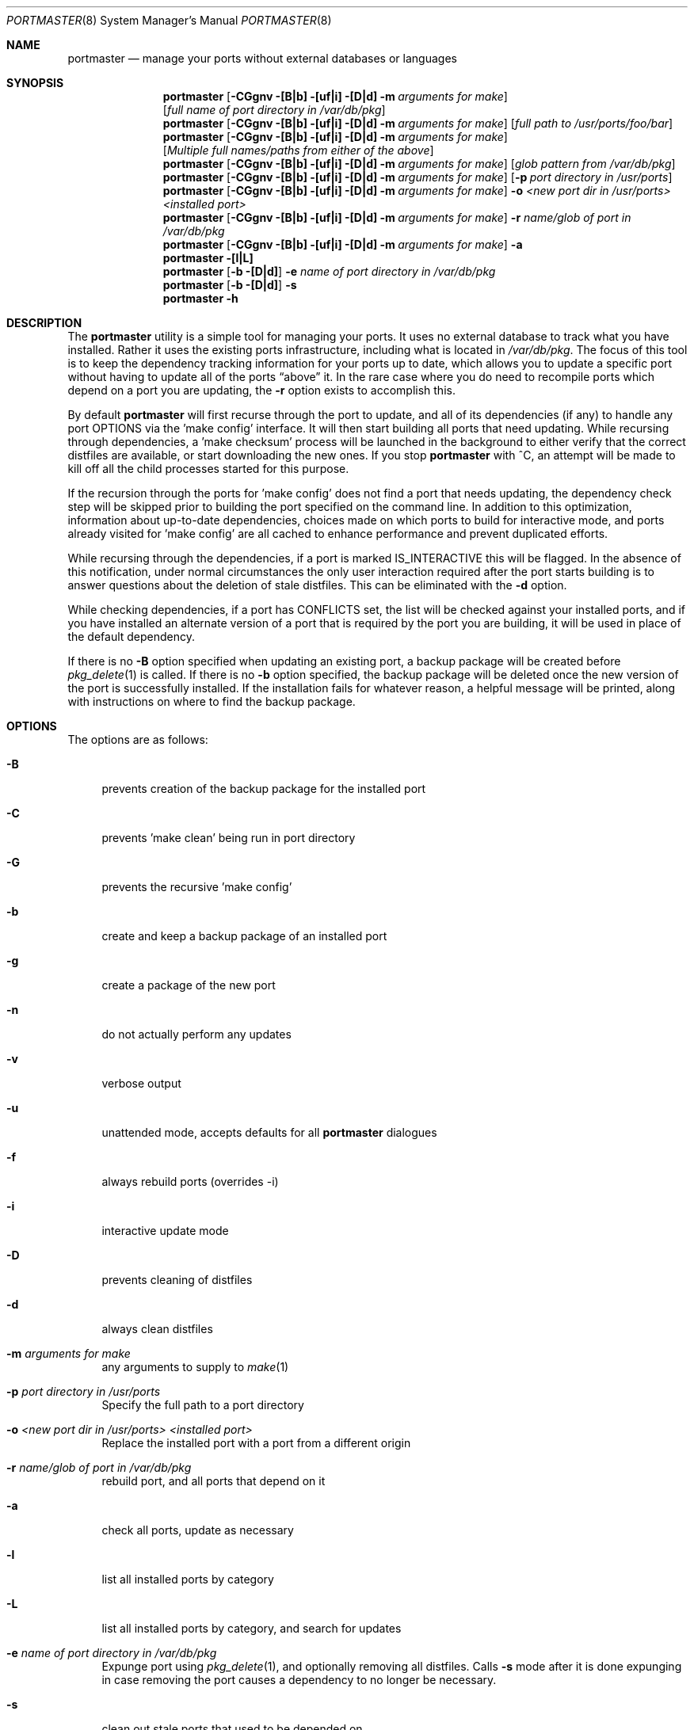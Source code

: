 .\" Copyright (c) 2006 Doug Barton dougb@FreeBSD.org
.\" All rights reserved.
.\"
.\" Redistribution and use in source and binary forms, with or without
.\" modification, are permitted provided that the following conditions
.\" are met:
.\" 1. Redistributions of source code must retain the above copyright
.\"    notice, this list of conditions and the following disclaimer.
.\" 2. Redistributions in binary form must reproduce the above copyright
.\"    notice, this list of conditions and the following disclaimer in the
.\"    documentation and/or other materials provided with the distribution.
.\"
.\" THIS SOFTWARE IS PROVIDED BY THE AUTHOR AND CONTRIBUTORS ``AS IS'' AND
.\" ANY EXPRESS OR IMPLIED WARRANTIES, INCLUDING, BUT NOT LIMITED TO, THE
.\" IMPLIED WARRANTIES OF MERCHANTABILITY AND FITNESS FOR A PARTICULAR PURPOSE
.\" ARE DISCLAIMED.  IN NO EVENT SHALL THE AUTHOR OR CONTRIBUTORS BE LIABLE
.\" FOR ANY DIRECT, INDIRECT, INCIDENTAL, SPECIAL, EXEMPLARY, OR CONSEQUENTIAL
.\" DAMAGES (INCLUDING, BUT NOT LIMITED TO, PROCUREMENT OF SUBSTITUTE GOODS
.\" OR SERVICES; LOSS OF USE, DATA, OR PROFITS; OR BUSINESS INTERRUPTION)
.\" HOWEVER CAUSED AND ON ANY THEORY OF LIABILITY, WHETHER IN CONTRACT, STRICT
.\" LIABILITY, OR TORT (INCLUDING NEGLIGENCE OR OTHERWISE) ARISING IN ANY WAY
.\" OUT OF THE USE OF THIS SOFTWARE, EVEN IF ADVISED OF THE POSSIBILITY OF
.\" SUCH DAMAGE.
.\"
.\" $FreeBSD$
.\"
.Dd October 5, 2006
.Dt PORTMASTER 8
.Os
.Sh NAME
.Nm portmaster
.Nd manage your ports without external databases or languages
.Sh SYNOPSIS
.Nm
.Op Fl CGgnv [B|b] [uf|i] [D|d] m Ar arguments for make
.Op Ar full name of port directory in /var/db/pkg
.Nm
.Op Fl CGgnv [B|b] [uf|i] [D|d] m Ar arguments for make
.Op Ar full path to /usr/ports/foo/bar
.Nm
.Op Fl CGgnv [B|b] [uf|i] [D|d] m Ar arguments for make
.Op Ar Multiple full names/paths from either of the above
.Nm
.Op Fl CGgnv [B|b] [uf|i] [D|d] m Ar arguments for make
.Op Ar glob pattern from /var/db/pkg
.Nm
.Op Fl CGgnv [B|b] [uf|i] [D|d] m Ar arguments for make
.Op Fl p Ar port directory in /usr/ports
.Nm
.Op Fl CGgnv [B|b] [uf|i] [D|d] m Ar arguments for make
.Fl o Ar <new port dir in /usr/ports> <installed port>
.Nm
.Op Fl CGgnv [B|b] [uf|i] [D|d] m Ar arguments for make
.Fl r Ar name/glob of port in /var/db/pkg
.Nm
.Op Fl CGgnv [B|b] [uf|i] [D|d] m Ar arguments for make
.Fl a
.Nm
.Fl [l|L]
.Nm
.Op Fl b [D|d]
.Fl e Ar name of port directory in
.Pa /var/db/pkg
.Nm
.Op Fl b [D|d]
.Fl s
.Nm
.Fl h
.Pp
.Sh DESCRIPTION
The
.Nm
utility is a simple tool for managing your ports.
It uses no external database to track what you
have installed.
Rather it uses the existing ports infrastructure,
including what is located in
.Pa /var/db/pkg .
The focus of this tool is to keep the dependency
tracking information for your ports up to date,
which allows you to update a specific port without
having to update all of the ports
.Dq above
it.
In the rare case where you do need to recompile
ports which depend on a port you are updating,
the
.Fl r
option exists to accomplish this.
.Pp
By default
.Nm
will first recurse through the port to update,
and all of its dependencies (if any) to handle
any port OPTIONS via the 'make config' interface.
It will then start building all ports that need
updating.
While recursing through dependencies,
a 'make checksum' process will be launched
in the background to either verify that the
correct distfiles are available,
or start downloading the new ones.
If you stop
.Nm
with ^C, an attempt will be made to kill off all
the child processes started for this purpose.
.Pp
If the recursion through the ports for 'make
config' does not find a port that needs updating,
the dependency check step will be skipped prior
to building the port specified on the command line.
In addition to this optimization,
information about up-to-date dependencies,
choices made on which ports to build for
interactive mode,
and ports already visited for 'make config' are
all cached to enhance performance and prevent
duplicated efforts.
.Pp
While recursing through the dependencies,
if a port is marked IS_INTERACTIVE this will
be flagged.
In the absence of this notification,
under normal circumstances the only user interaction
required after the port starts building is to answer
questions about the deletion of stale distfiles.
This can be eliminated with the
.Fl d
option.
.Pp
While checking dependencies, if a port has CONFLICTS
set, the list will be checked against your installed ports,
and if you have installed an alternate version of a port
that is required by the port you are building,
it will be used in place of the default dependency.
.Pp
If there is no
.Fl B
option specified when updating an existing port,
a backup package will be created before
.Xr pkg_delete 1
is called.
If there is no
.Fl b
option specified, the backup package will be deleted
once the new version of the port is successfully installed.
If the installation fails for whatever reason,
a helpful message will be printed, along with instructions
on where to find the backup package.
.Sh OPTIONS
The options are as follows:
.Bl -tag -width F1
.It Fl B
prevents creation of the backup package for the installed port
.It Fl C
prevents 'make clean' being run in port directory
.It Fl G
prevents the recursive 'make config'
.It Fl b
create and keep a backup package of an installed port
.It Fl g
create a package of the new port
.It Fl n
do not actually perform any updates
.It Fl v
verbose output
.It Fl u
unattended mode, accepts defaults for all
.Nm
dialogues
.It Fl f
always rebuild ports (overrides -i)
.It Fl i
interactive update mode
.It Fl D
prevents cleaning of distfiles
.It Fl d
always clean distfiles
.It Fl m Ar arguments for make
any arguments to supply to
.Xr make 1
.It Fl p Ar port directory in /usr/ports
Specify the full path to a port directory
.It Fl o Ar <new port dir in /usr/ports> <installed port>
Replace the installed port with a port from a different origin
.It Fl r Ar name/glob of port in /var/db/pkg
rebuild port, and all ports that depend on it
.It Fl a
check all ports, update as necessary
.It Fl l
list all installed ports by category
.It Fl L
list all installed ports by category, and search for updates
.It Fl e Ar name of port directory in /var/db/pkg
Expunge port using
.Xr pkg_delete 1 ,
and optionally removing all distfiles.
Calls
.Fl s
mode after it is done expunging in case removing
the port causes a dependency to no longer be
necessary.
.It Fl s
clean out stale ports that used to be depended on
.It Fl h
display help file
.El
.Sh MAKE ENVIRONMENT
If the directory pointed to by the PKGREPOSITORY
variable exists (by default
.Pa /usr/ports/packages/All )
then it will be used to store new and backup packages.
.Sh FILES
.Bl -tag -width ".Pa $HOME/.portmasterrc" -compact
.It Pa /etc/portmaster.rc
.It Pa $HOME/.portmasterrc
Optional system and user configuration files.
The variables set in the script's getopts routine
can be specified in these files to enable those options.
.It Pa /var/db/pkg/*/+IGNOREME
If this file exists,
.Nm
will ignore this port for the purpose of dependency
updates.
.El
.Sh EXIT STATUS
.Ex -std
.Sh EXAMPLES
The following is an example of a typical usage
of the
.Nm
command:
.Pp
.Dl "portmaster fooport-1.23"
.Dl "portmaster fooport"
.Dl "portmaster fooport-1.23 barport-4.56"
.Dl "portmaster -p /usr/ports/foo/fooport"
.Dl "portmaster foo/fooport"
.Dl "portmaster -r fooport-1.23"
.Dl "portmaster -o emulators/linux_base-fc4 linux_base-8-8.0_15"
.Pp
.Dl "portmaster -L | grep -B1 '	'"
Print only the ports that have available updates.
(Note that the whitespace between single quotes is a tab.)
.Sh SEE ALSO
.Xr make 1 ,
.Xr pkg_delete 1 ,
.Xr ports 7
.Sh AUTHORS
This
manual page was written by
.An Doug Barton <dougb@Freebsd.org> .
